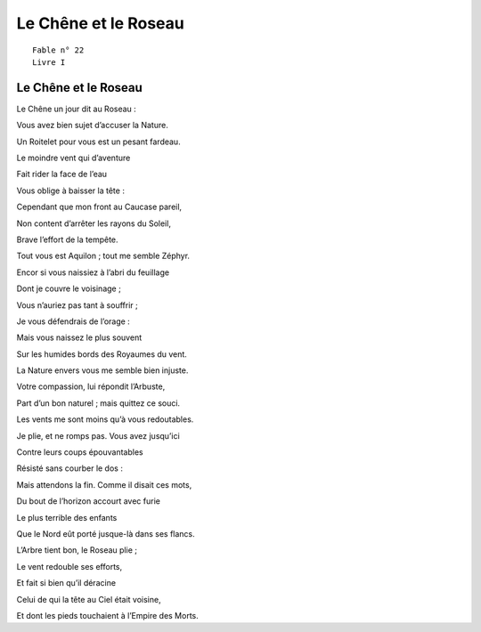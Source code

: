 =====================
Le Chêne et le Roseau
=====================

::

  Fable n° 22
  Livre I


Le Chêne et le Roseau
=====================


Le Chêne un jour dit au Roseau :

Vous avez bien sujet d’accuser la Nature.

Un Roitelet pour vous est un pesant fardeau.

Le moindre vent qui d’aventure

Fait rider la face de l’eau

Vous oblige à baisser la tête :

Cependant que mon front au Caucase pareil,

Non content d’arrêter les rayons du Soleil,

Brave l’effort de la tempête.

Tout vous est Aquilon ; tout me semble Zéphyr.

Encor si vous naissiez à l’abri du feuillage

Dont je couvre le voisinage ;

Vous n’auriez pas tant à souffrir ;

Je vous défendrais de l’orage :

Mais vous naissez le plus souvent

Sur les humides bords des Royaumes du vent.

La Nature envers vous me semble bien injuste.

Votre compassion, lui répondit l’Arbuste,

Part d’un bon naturel ; mais quittez ce souci.

Les vents me sont moins qu’à vous redoutables.

Je plie, et ne romps pas. Vous avez jusqu’ici

Contre leurs coups épouvantables

Résisté sans courber le dos :

Mais attendons la fin. Comme il disait ces mots,

Du bout de l’horizon accourt avec furie

Le plus terrible des enfants

Que le Nord eût porté jusque-là dans ses flancs.

L’Arbre tient bon, le Roseau plie ;

Le vent redouble ses efforts,

Et fait si bien qu’il déracine

Celui de qui la tête au Ciel était voisine,

Et dont les pieds touchaient à l’Empire des Morts.

